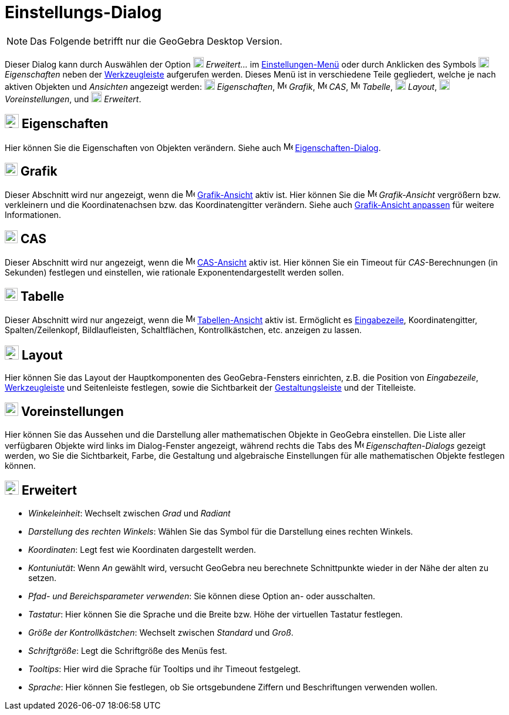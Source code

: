 = Einstellungs-Dialog
:page-en: Settings_Dialog
ifdef::env-github[:imagesdir: /de/modules/ROOT/assets/images]

[NOTE]
====

Das Folgende betrifft nur die GeoGebra Desktop Version.

====

Dieser Dialog kann durch Auswählen der Option image:18px-Menu_Properties_Gear.png[Menu Properties
Gear.png,width=18,height=18] _Erweitert..._ im xref:/Einstellungen_Menü.adoc[Einstellungen-Menü] oder durch Anklicken
des Symbols image:18px-Menu_Properties_Gear.png[Menu Properties Gear.png,width=18,height=18] _Eigenschaften_ neben der
xref:/Werkzeugleiste.adoc[Werkzeugleiste] aufgerufen werden. Dieses Menü ist in verschiedene Teile gegliedert, welche je
nach aktiven Objekten und _Ansichten_ angezeigt werden:
image:18px-Options-objects24.png[Options-objects24.png,width=18,height=18] _Eigenschaften_,
image:16px-Menu_view_graphics.svg.png[Menu view graphics.svg,width=16,height=16] _Grafik_,
image:16px-Menu_view_cas.svg.png[Menu view cas.svg,width=16,height=16] _CAS_,
image:16px-Menu_view_spreadsheet.svg.png[Menu view spreadsheet.svg,width=16,height=16] _Tabelle_,
image:18px-Options-layout24.png[Options-layout24.png,width=18,height=18] _Layout_,
image:18px-Properties_defaults_3.png[Properties defaults 3.png,width=18,height=18] _Voreinstellungen_, und
image:18px-Options-advanced24.png[Options-advanced24.png,width=18,height=18] _Erweitert_.

== image:Options-objects24.png[Options-objects24.png,width=24,height=24] Eigenschaften

Hier können Sie die Eigenschaften von Objekten verändern. Siehe auch
image:16px-Menu-options.svg.png[Menu-options.svg,width=16,height=16]
xref:/Eigenschaften_Dialog.adoc[Eigenschaften-Dialog].

== image:22px-Menu_view_graphics.svg.png[Menu view graphics.svg,width=22,height=22] Grafik

Dieser Abschnitt wird nur angezeigt, wenn die image:16px-Menu_view_graphics.svg.png[Menu view
graphics.svg,width=16,height=16] xref:/Grafik_Ansicht.adoc[Grafik-Ansicht] aktiv ist. Hier können Sie die
image:16px-Menu_view_graphics.svg.png[Menu view graphics.svg,width=16,height=16] _Grafik-Ansicht_ vergrößern bzw.
verkleinern und die Koordinatenachsen bzw. das Koordinatengitter verändern. Siehe auch
xref:/Grafik_Ansicht_anpassen.adoc[Grafik-Ansicht anpassen] für weitere Informationen.

== image:22px-Menu_view_cas.svg.png[Menu view cas.svg,width=22,height=22] CAS

Dieser Abschnitt wird nur angezeigt, wenn die image:16px-Menu_view_cas.svg.png[Menu view cas.svg,width=16,height=16]
xref:/CAS_Ansicht.adoc[CAS-Ansicht] aktiv ist. Hier können Sie ein Timeout für _CAS_-Berechnungen (in Sekunden)
festlegen und einstellen, wie rationale Exponentendargestellt werden sollen.

== image:22px-Menu_view_spreadsheet.svg.png[Menu view spreadsheet.svg,width=22,height=22] Tabelle

Dieser Abschnitt wird nur angezeigt, wenn die image:16px-Menu_view_spreadsheet.svg.png[Menu view
spreadsheet.svg,width=16,height=16] xref:/Tabellen_Ansicht.adoc[Tabellen-Ansicht] aktiv ist. Ermöglicht es
xref:/Eingabezeile.adoc[Eingabezeile], Koordinatengitter, Spalten/Zeilenkopf, Bildlaufleisten, Schaltflächen,
Kontrollkästchen, etc. anzeigen zu lassen.

== image:Options-layout24.png[Options-layout24.png,width=24,height=24] Layout

Hier können Sie das Layout der Hauptkomponenten des GeoGebra-Fensters einrichten, z.B. die Position von _Eingabezeile_,
xref:/Werkzeugleiste.adoc[Werkzeugleiste] und Seitenleiste festlegen, sowie die Sichtbarkeit der
xref:/Gestaltungsleiste.adoc[Gestaltungsleiste] und der Titelleiste.

== image:Properties_defaults_3.png[Properties defaults 3.png,width=23,height=23] Voreinstellungen

Hier können Sie das Aussehen und die Darstellung aller mathematischen Objekte in GeoGebra einstellen. Die Liste aller
verfügbaren Objekte wird links im Dialog-Fenster angezeigt, während rechts die Tabs des
image:16px-Menu-options.svg.png[Menu-options.svg,width=16,height=16] _Eigenschaften-Dialogs_ gezeigt werden, wo Sie die
Sichtbarkeit, Farbe, die Gestaltung und algebraische Einstellungen für alle mathematischen Objekte festlegen können.

== image:Options-advanced24.png[Options-advanced24.png,width=24,height=24] Erweitert

* _Winkeleinheit_: Wechselt zwischen _Grad_ und _Radiant_
* _Darstellung des rechten Winkels_: Wählen Sie das Symbol für die Darstellung eines rechten Winkels.
* _Koordinaten_: Legt fest wie Koordinaten dargestellt werden.
* _Kontuniutät_: Wenn _An_ gewählt wird, versucht GeoGebra neu berechnete Schnittpunkte wieder in der Nähe der alten zu
setzen.
* _Pfad- und Bereichsparameter verwenden_: Sie können diese Option an- oder ausschalten.
* _Tastatur_: Hier können Sie die Sprache und die Breite bzw. Höhe der virtuellen Tastatur festlegen.
* _Größe der Kontrollkästchen_: Wechselt zwischen _Standard_ und _Groß_.
* _Schriftgröße_: Legt die Schriftgröße des Menüs fest.
* _Tooltips_: Hier wird die Sprache für Tooltips und ihr Timeout festgelegt.
* _Sprache_: Hier können Sie festlegen, ob Sie ortsgebundene Ziffern und Beschriftungen verwenden wollen.
